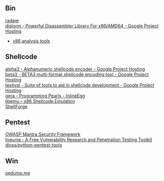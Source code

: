 ** Bin
- [[http://radare.org/y/ ][radare ]] ::
- [[https://code.google.com/p/distorm/ ][distorm - Powerful Disassembler Library For x86/AMD64 - Google Project Hosting ]] ::
- [[http://en.wikibooks.org/wiki/X86_Disassembly/Analysis_Tools][x86 analysis tools]]

** Shellcode
- [[http://code.google.com/p/alpha3/ ][alpha3 - Alphanumeric shellcode encoder - Google Project Hosting ]] ::
- [[http://code.google.com/p/beta3/ ][beta3 - BETA3 multi-format shellcode encoding tool - Google Project Hosting ]] ::
- [[http://code.google.com/p/testival/ ][testival - Suite of tools to aid in shellcode development - Google Project Hosting ]] ::
- [[http://community.coresecurity.com/~gera/ProgrammingPearls/InlineEgg.html ][gera - Programming Pearls - InlineEgg ]] ::
- [[http://libemu.carnivore.it/ ][libemu – x86 Shellcode Emulation ]] ::
- [[http://www.secdev.org/projects/shellforge/ ][ShellForge ]] ::

** Pentest
- [[https://www.owasp.org/index.php/OWASP_Mantra_-_Security_Framework][OWASP Mantra Security Framework]] ::
- [[http://inguma.sourceforge.net/ ][Inguma - A Free Vulnerability Research and Penetration Testing Toolkit ]] ::
- [[https://github.com/dloss/python-pentest-tools ][dloss/python-pentest-tools ]] ::

** Win
- [[http://pedump.me/ ][pedump.me ]] ::

